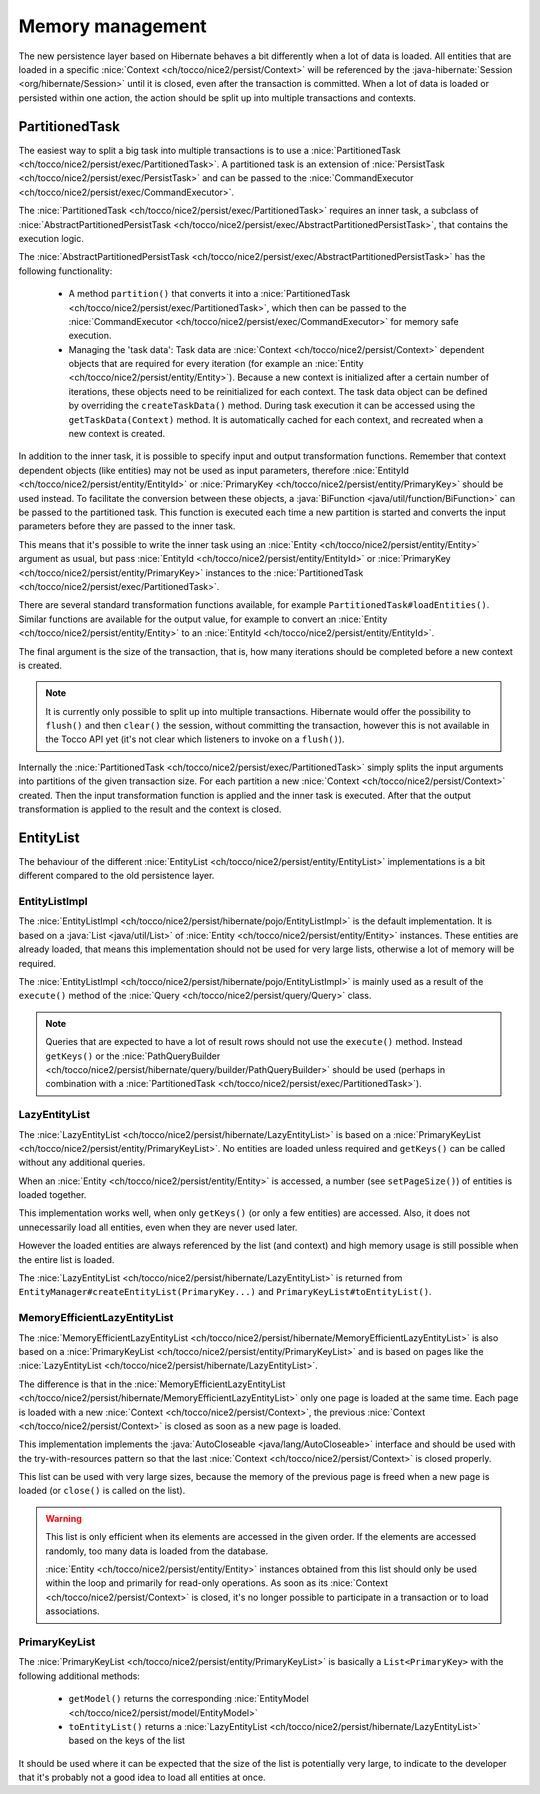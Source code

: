 Memory management
=================

The new persistence layer based on Hibernate behaves a bit differently when a lot of data is loaded.
All entities that are loaded in a specific :nice:`Context <ch/tocco/nice2/persist/Context>` will be
referenced by the :java-hibernate:`Session <org/hibernate/Session>` until it is closed, even after the transaction
is committed.
When a lot of data is loaded or persisted within one action, the action should be split up into multiple transactions
and contexts.

PartitionedTask
---------------

The easiest way to split a big task into multiple transactions is to use a :nice:`PartitionedTask <ch/tocco/nice2/persist/exec/PartitionedTask>`.
A partitioned task is an extension of :nice:`PersistTask <ch/tocco/nice2/persist/exec/PersistTask>` and can be passed
to the :nice:`CommandExecutor <ch/tocco/nice2/persist/exec/CommandExecutor>`.

The :nice:`PartitionedTask <ch/tocco/nice2/persist/exec/PartitionedTask>` requires an inner task, a subclass of :nice:`AbstractPartitionedPersistTask <ch/tocco/nice2/persist/exec/AbstractPartitionedPersistTask>`,
that contains the execution logic.

The :nice:`AbstractPartitionedPersistTask <ch/tocco/nice2/persist/exec/AbstractPartitionedPersistTask>` has the following functionality:

    * A method ``partition()`` that converts it into a :nice:`PartitionedTask <ch/tocco/nice2/persist/exec/PartitionedTask>`,
      which then can be passed to the :nice:`CommandExecutor <ch/tocco/nice2/persist/exec/CommandExecutor>` for memory safe
      execution.

    * Managing the 'task data': Task data are :nice:`Context <ch/tocco/nice2/persist/Context>` dependent objects that
      are required for every iteration (for example an :nice:`Entity <ch/tocco/nice2/persist/entity/Entity>`). Because a new context is initialized after a certain number
      of iterations, these objects need to be reinitialized for each context. The task data object can be defined by overriding
      the ``createTaskData()`` method. During task execution it can be accessed using the ``getTaskData(Context)`` method.
      It is automatically cached for each context, and recreated when a new context is created.

In addition to the inner task, it is possible to specify input and output transformation functions.
Remember that context dependent objects (like entities) may not be used as input parameters, therefore
:nice:`EntityId <ch/tocco/nice2/persist/entity/EntityId>` or :nice:`PrimaryKey <ch/tocco/nice2/persist/entity/PrimaryKey>`
should be used instead.
To facilitate the conversion between these objects, a :java:`BiFunction <java/util/function/BiFunction>` can be passed
to the partitioned task. This function is executed each time a new partition is started and converts the input parameters before they
are passed to the inner task.

This means that it's possible to write the inner task using an :nice:`Entity <ch/tocco/nice2/persist/entity/Entity>`
argument as usual, but pass :nice:`EntityId <ch/tocco/nice2/persist/entity/EntityId>` or :nice:`PrimaryKey <ch/tocco/nice2/persist/entity/PrimaryKey>`
instances to the :nice:`PartitionedTask <ch/tocco/nice2/persist/exec/PartitionedTask>`.

There are several standard transformation functions available, for example ``PartitionedTask#loadEntities()``.
Similar functions are available for the output value, for example to convert an :nice:`Entity <ch/tocco/nice2/persist/entity/Entity>` to an :nice:`EntityId <ch/tocco/nice2/persist/entity/EntityId>`.

The final argument is the size of the transaction, that is, how many iterations should be completed before a new
context is created.

.. note::

    It is currently only possible to split up into multiple transactions. Hibernate would offer the possibility to
    ``flush()`` and then ``clear()`` the session, without committing the transaction, however this is not available in the Tocco API yet
    (it's not clear which listeners to invoke on a ``flush()``).

Internally the :nice:`PartitionedTask <ch/tocco/nice2/persist/exec/PartitionedTask>` simply splits the input arguments
into partitions of the given transaction size.
For each partition a new :nice:`Context <ch/tocco/nice2/persist/Context>` created. Then the input transformation function
is applied and the inner task is executed.
After that the output transformation is applied to the result and the context is closed.

EntityList
----------

The behaviour of the different :nice:`EntityList <ch/tocco/nice2/persist/entity/EntityList>` implementations is a
bit different compared to the old persistence layer.

EntityListImpl
^^^^^^^^^^^^^^

The :nice:`EntityListImpl <ch/tocco/nice2/persist/hibernate/pojo/EntityListImpl>` is the default implementation.
It is based on a :java:`List <java/util/List>` of :nice:`Entity <ch/tocco/nice2/persist/entity/Entity>` instances.
These entities are already loaded, that means this implementation should not be used for very large lists, otherwise a lot of
memory will be required.

The :nice:`EntityListImpl <ch/tocco/nice2/persist/hibernate/pojo/EntityListImpl>` is mainly used as a result of the
``execute()`` method of the :nice:`Query <ch/tocco/nice2/persist/query/Query>` class.

.. note::

    Queries that are expected to have a lot of result rows should not use the ``execute()`` method. Instead ``getKeys()``
    or the :nice:`PathQueryBuilder <ch/tocco/nice2/persist/hibernate/query/builder/PathQueryBuilder>` should be used
    (perhaps in combination with a :nice:`PartitionedTask <ch/tocco/nice2/persist/exec/PartitionedTask>`).

LazyEntityList
^^^^^^^^^^^^^^

The :nice:`LazyEntityList <ch/tocco/nice2/persist/hibernate/LazyEntityList>` is based on a :nice:`PrimaryKeyList <ch/tocco/nice2/persist/entity/PrimaryKeyList>`.
No entities are loaded unless required and ``getKeys()`` can be called without any additional queries.

When an :nice:`Entity <ch/tocco/nice2/persist/entity/Entity>` is accessed, a number (see ``setPageSize()``) of entities
is loaded together.

This implementation works well, when only ``getKeys()`` (or only a few entities) are accessed. Also, it does not unnecessarily
load all entities, even when they are never used later.

However the loaded entities are always referenced by the list (and context) and high memory usage is still possible when
the entire list is loaded.

The :nice:`LazyEntityList <ch/tocco/nice2/persist/hibernate/LazyEntityList>` is returned from ``EntityManager#createEntityList(PrimaryKey...)``
and ``PrimaryKeyList#toEntityList()``.

MemoryEfficientLazyEntityList
^^^^^^^^^^^^^^^^^^^^^^^^^^^^^

The :nice:`MemoryEfficientLazyEntityList <ch/tocco/nice2/persist/hibernate/MemoryEfficientLazyEntityList>` is also based on a
:nice:`PrimaryKeyList <ch/tocco/nice2/persist/entity/PrimaryKeyList>` and is based on pages like the
:nice:`LazyEntityList <ch/tocco/nice2/persist/hibernate/LazyEntityList>`.

The difference is that in the :nice:`MemoryEfficientLazyEntityList <ch/tocco/nice2/persist/hibernate/MemoryEfficientLazyEntityList>`
only one page is loaded at the same time. Each page is loaded with a new :nice:`Context <ch/tocco/nice2/persist/Context>`,
the previous :nice:`Context <ch/tocco/nice2/persist/Context>` is closed as soon as a new page is loaded.

This implementation implements the :java:`AutoCloseable <java/lang/AutoCloseable>` interface and should be used with the
try-with-resources pattern so that the last :nice:`Context <ch/tocco/nice2/persist/Context>` is closed properly.

This list can be used with very large sizes, because the memory of the previous page is freed when a new page is loaded
(or ``close()`` is called on the list).

.. warning::

    This list is only efficient when its elements are accessed in the given order. If the elements are accessed randomly,
    too many data is loaded from the database.

    :nice:`Entity <ch/tocco/nice2/persist/entity/Entity>` instances obtained from this list should only be used within
    the loop and primarily for read-only operations. As soon as its :nice:`Context <ch/tocco/nice2/persist/Context>`
    is closed, it's no longer possible to participate in a transaction or to load associations.

PrimaryKeyList
^^^^^^^^^^^^^^

The :nice:`PrimaryKeyList <ch/tocco/nice2/persist/entity/PrimaryKeyList>` is basically a ``List<PrimaryKey>``
with the following additional methods:

    * ``getModel()`` returns the corresponding :nice:`EntityModel <ch/tocco/nice2/persist/model/EntityModel>`
    * ``toEntityList()`` returns a :nice:`LazyEntityList <ch/tocco/nice2/persist/hibernate/LazyEntityList>` based on the keys of the list

It should be used where it can be expected that the size of the list is potentially very large, to indicate to the developer
that it's probably not a good idea to load all entities at once.